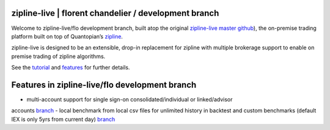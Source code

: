 
zipline-live | florent chandelier / development branch
============

Welcome to zipline-live/flo development branch, built atop the original `zipline-live master github <https://github.com
/zipline-live/zipline>`_), the on-premise trading platform built on top of Quantopian’s
`zipline <https://github.com/quantopian/zipline>`_.

zipline-live is designed to be an extensible, drop-in replacement for zipline with
multiple brokerage support to enable on premise trading of zipline algorithms.

See the `tutorial <https://github.com/florentchandelier/zipline/blob/development/docs/source/beginner-tutorial-zipline-
live.rst>`_ and `features <http://www.zipline-live.io/features>`_ for further details.

.. |Apache License| image:: https://img.shields.io/badge/License-Apache%202.0-blue.svg
   :target: https://www.apache.org/licenses/LICENSE-2.0

Features in zipline-live/flo development branch
============

- multi-account support for single sign-on consolidated/individual or linked/advisor
accounts `branch <https://github.com/florentchandelier/zipline/tree/feat/specify_accountID_liveTrading>`_
- local benchmark from local csv files for unlimited history in backtest and custom benchmarks (default IEX is only
5yrs from current day) `branch <https://github.com/florentchandelier/zipline/tree/feat/local_benchmark>`_
